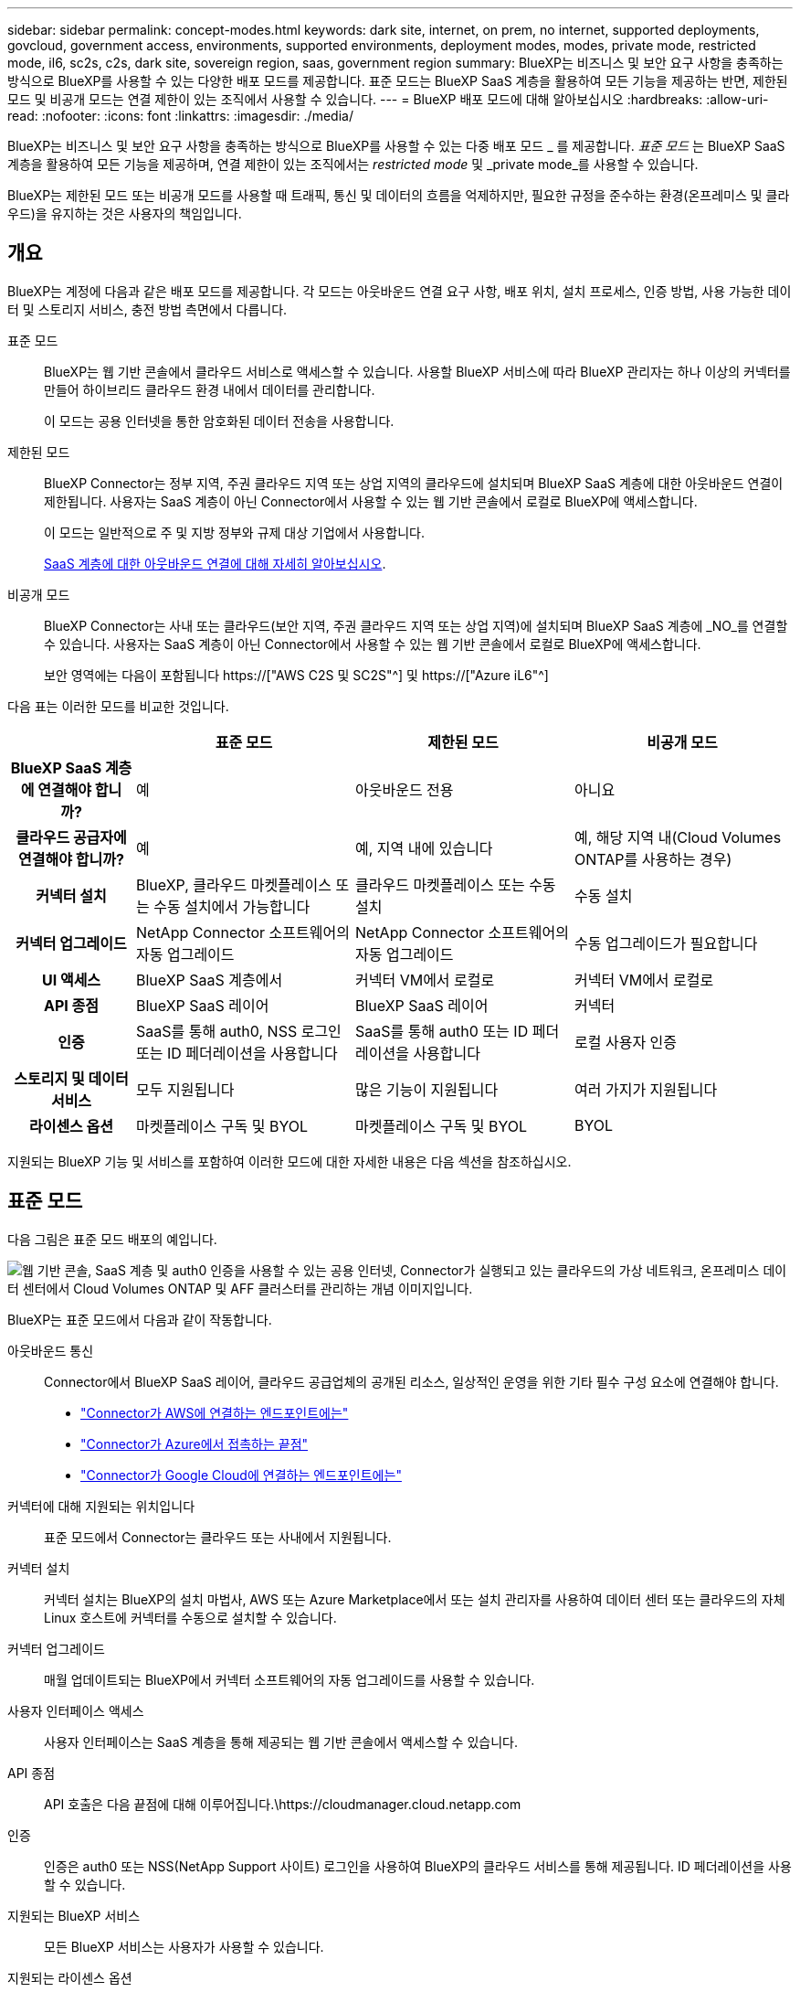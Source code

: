 ---
sidebar: sidebar 
permalink: concept-modes.html 
keywords: dark site, internet, on prem, no internet, supported deployments, govcloud, government access, environments, supported environments, deployment modes, modes, private mode, restricted mode, il6, sc2s, c2s, dark site, sovereign region, saas, government region 
summary: BlueXP는 비즈니스 및 보안 요구 사항을 충족하는 방식으로 BlueXP를 사용할 수 있는 다양한 배포 모드를 제공합니다. 표준 모드는 BlueXP SaaS 계층을 활용하여 모든 기능을 제공하는 반면, 제한된 모드 및 비공개 모드는 연결 제한이 있는 조직에서 사용할 수 있습니다. 
---
= BlueXP 배포 모드에 대해 알아보십시오
:hardbreaks:
:allow-uri-read: 
:nofooter: 
:icons: font
:linkattrs: 
:imagesdir: ./media/


[role="lead"]
BlueXP는 비즈니스 및 보안 요구 사항을 충족하는 방식으로 BlueXP를 사용할 수 있는 다중 배포 모드 _ 를 제공합니다. _표준 모드_ 는 BlueXP SaaS 계층을 활용하여 모든 기능을 제공하며, 연결 제한이 있는 조직에서는 _restricted mode_ 및 _private mode_를 사용할 수 있습니다.

BlueXP는 제한된 모드 또는 비공개 모드를 사용할 때 트래픽, 통신 및 데이터의 흐름을 억제하지만, 필요한 규정을 준수하는 환경(온프레미스 및 클라우드)을 유지하는 것은 사용자의 책임입니다.



== 개요

BlueXP는 계정에 다음과 같은 배포 모드를 제공합니다. 각 모드는 아웃바운드 연결 요구 사항, 배포 위치, 설치 프로세스, 인증 방법, 사용 가능한 데이터 및 스토리지 서비스, 충전 방법 측면에서 다릅니다.

표준 모드:: BlueXP는 웹 기반 콘솔에서 클라우드 서비스로 액세스할 수 있습니다. 사용할 BlueXP 서비스에 따라 BlueXP 관리자는 하나 이상의 커넥터를 만들어 하이브리드 클라우드 환경 내에서 데이터를 관리합니다.
+
--
이 모드는 공용 인터넷을 통한 암호화된 데이터 전송을 사용합니다.

--
제한된 모드:: BlueXP Connector는 정부 지역, 주권 클라우드 지역 또는 상업 지역의 클라우드에 설치되며 BlueXP SaaS 계층에 대한 아웃바운드 연결이 제한됩니다. 사용자는 SaaS 계층이 아닌 Connector에서 사용할 수 있는 웹 기반 콘솔에서 로컬로 BlueXP에 액세스합니다.
+
--
이 모드는 일반적으로 주 및 지방 정부와 규제 대상 기업에서 사용합니다.

<<제한된 모드,SaaS 계층에 대한 아웃바운드 연결에 대해 자세히 알아보십시오>>.

--
비공개 모드:: BlueXP Connector는 사내 또는 클라우드(보안 지역, 주권 클라우드 지역 또는 상업 지역)에 설치되며 BlueXP SaaS 계층에 _NO_를 연결할 수 있습니다. 사용자는 SaaS 계층이 아닌 Connector에서 사용할 수 있는 웹 기반 콘솔에서 로컬로 BlueXP에 액세스합니다.
+
--
보안 영역에는 다음이 포함됩니다 https://["AWS C2S 및 SC2S"^] 및 https://["Azure iL6"^]

--


다음 표는 이러한 모드를 비교한 것입니다.

[cols="16h,28,28,28"]
|===
|  | 표준 모드 | 제한된 모드 | 비공개 모드 


| BlueXP SaaS 계층에 연결해야 합니까? | 예 | 아웃바운드 전용 | 아니요 


| 클라우드 공급자에 연결해야 합니까? | 예 | 예, 지역 내에 있습니다 | 예, 해당 지역 내(Cloud Volumes ONTAP를 사용하는 경우) 


| 커넥터 설치 | BlueXP, 클라우드 마켓플레이스 또는 수동 설치에서 가능합니다 | 클라우드 마켓플레이스 또는 수동 설치 | 수동 설치 


| 커넥터 업그레이드 | NetApp Connector 소프트웨어의 자동 업그레이드 | NetApp Connector 소프트웨어의 자동 업그레이드 | 수동 업그레이드가 필요합니다 


| UI 액세스 | BlueXP SaaS 계층에서 | 커넥터 VM에서 로컬로 | 커넥터 VM에서 로컬로 


| API 종점 | BlueXP SaaS 레이어 | BlueXP SaaS 레이어 | 커넥터 


| 인증 | SaaS를 통해 auth0, NSS 로그인 또는 ID 페더레이션을 사용합니다 | SaaS를 통해 auth0 또는 ID 페더레이션을 사용합니다 | 로컬 사용자 인증 


| 스토리지 및 데이터 서비스 | 모두 지원됩니다 | 많은 기능이 지원됩니다 | 여러 가지가 지원됩니다 


| 라이센스 옵션 | 마켓플레이스 구독 및 BYOL | 마켓플레이스 구독 및 BYOL | BYOL 
|===
지원되는 BlueXP 기능 및 서비스를 포함하여 이러한 모드에 대한 자세한 내용은 다음 섹션을 참조하십시오.



== 표준 모드

다음 그림은 표준 모드 배포의 예입니다.

image:diagram-standard-mode.png["웹 기반 콘솔, SaaS 계층 및 auth0 인증을 사용할 수 있는 공용 인터넷, Connector가 실행되고 있는 클라우드의 가상 네트워크, 온프레미스 데이터 센터에서 Cloud Volumes ONTAP 및 AFF 클러스터를 관리하는 개념 이미지입니다."]

BlueXP는 표준 모드에서 다음과 같이 작동합니다.

아웃바운드 통신:: Connector에서 BlueXP SaaS 레이어, 클라우드 공급업체의 공개된 리소스, 일상적인 운영을 위한 기타 필수 구성 요소에 연결해야 합니다.
+
--
* link:task-set-up-networking-aws.html#endpoints-contacted-from-the-connector["Connector가 AWS에 연결하는 엔드포인트에는"]
* link:task-set-up-networking-azure.html#endpoints-contacted-from-the-connector["Connector가 Azure에서 접촉하는 끝점"]
* link:task-set-up-networking-google.html#endpoints-contacted-from-the-connector["Connector가 Google Cloud에 연결하는 엔드포인트에는"]


--
커넥터에 대해 지원되는 위치입니다:: 표준 모드에서 Connector는 클라우드 또는 사내에서 지원됩니다.
커넥터 설치:: 커넥터 설치는 BlueXP의 설치 마법사, AWS 또는 Azure Marketplace에서 또는 설치 관리자를 사용하여 데이터 센터 또는 클라우드의 자체 Linux 호스트에 커넥터를 수동으로 설치할 수 있습니다.
커넥터 업그레이드:: 매월 업데이트되는 BlueXP에서 커넥터 소프트웨어의 자동 업그레이드를 사용할 수 있습니다.
사용자 인터페이스 액세스:: 사용자 인터페이스는 SaaS 계층을 통해 제공되는 웹 기반 콘솔에서 액세스할 수 있습니다.
API 종점:: API 호출은 다음 끝점에 대해 이루어집니다.\https://cloudmanager.cloud.netapp.com
인증:: 인증은 auth0 또는 NSS(NetApp Support 사이트) 로그인을 사용하여 BlueXP의 클라우드 서비스를 통해 제공됩니다. ID 페더레이션을 사용할 수 있습니다.
지원되는 BlueXP 서비스:: 모든 BlueXP 서비스는 사용자가 사용할 수 있습니다.
지원되는 라이센스 옵션:: 마켓플레이스 가입 및 BYOL은 표준 모드에서 지원되지만 지원되는 라이센스 옵션은 사용 중인 BlueXP 서비스에 따라 다릅니다. 사용 가능한 라이센스 옵션에 대한 자세한 내용은 각 서비스 설명서를 참조하십시오.
표준 모드 시작 방법:: 로 이동합니다 https://["BlueXP 웹 기반 콘솔"^] 을 클릭합니다.
+
--
link:task-quick-start-standard-mode.html["표준 모드를 시작하는 방법에 대해 알아봅니다"].

--




== 제한된 모드

다음 이미지는 제한된 모드 배포의 예입니다.

image:diagram-restricted-mode.png["SaaS 계층 및 auth0 인증을 사용할 수 있는 공용 인터넷, Connector가 실행 중인 클라우드의 가상 네트워크, 웹 기반 콘솔에 대한 액세스 제공, 사내 데이터 센터에서 Cloud Volumes ONTAP 및 AFF 클러스터를 관리하는 개념 이미지입니다."]

BlueXP는 제한된 모드에서 다음과 같이 작동합니다.

아웃바운드 통신:: Connector에서 BlueXP 데이터 서비스를 사용하고, Connector의 자동 소프트웨어 업그레이드를 사용하고, auth0 기반 인증을 사용하고, 과금 목적(스토리지 VM 이름, 할당된 용량, 볼륨 UUID, 유형 및 IOPS)을 위해 메타데이터를 전송하려면 Connector에서 BlueXP SaaS 계층으로 아웃바운드 연결이 필요합니다.
+
--
BlueXP SaaS 계층은 Connector와의 통신을 시작하지 않습니다. 모든 통신은 Connector에 의해 시작되며, Connector는 필요에 따라 SaaS 계층에서 데이터를 끌어가거나 SaaS 계층으로 이동할 수 있습니다.

또한 해당 지역 내의 클라우드 공급자 리소스에 연결해야 합니다.

--
커넥터에 대해 지원되는 위치입니다:: 제한 모드에서 Connector는 정부 지역, 주권 지역 또는 상업 지역의 클라우드에서 지원됩니다.
커넥터 설치:: 커넥터는 AWS 또는 Azure Marketplace에서 설치하거나 자체 Linux 호스트에 수동으로 설치할 수 있습니다.
커넥터 업그레이드:: 매월 업데이트되는 BlueXP에서 커넥터 소프트웨어의 자동 업그레이드를 사용할 수 있습니다.
사용자 인터페이스 액세스:: 사용자 인터페이스는 해당 클라우드 지역에 배포된 Connector에서 액세스할 수 있습니다.
API 종점:: API 호출은 다음 끝점에 대해 이루어집니다.\https://cloudmanager.cloud.netapp.com
인증:: 인증은 auth0을 사용하여 BlueXP의 클라우드 서비스를 통해 제공됩니다. ID 페더레이션을 사용할 수도 있습니다.
지원되는 BlueXP 서비스:: BlueXP는 제한된 모드에서 다음과 같은 스토리지 및 데이터 서비스를 지원합니다.
+
--
[cols="2*"]
|===
| 지원되는 서비스 | 참고 


| ONTAP용 Amazon FSx | 완벽한 지원 


| Azure NetApp Files | 완벽한 지원 


| 백업 및 복구 | 제한 모드가 있는 정부 지역 및 상업 지역에서 지원됩니다. 제한된 모드의 주권 지역에서는 지원되지 않습니다. 애플리케이션, 가상 시스템 및 Kubernetes는 지원되지 않습니다. 


| 분류  a| 
제한 모드가 있는 정부 지역에서 지원됩니다. 상용 지역 또는 제한된 모드의 주권 지역에서는 지원되지 않습니다.

다음과 같은 제한 사항이 적용됩니다.

* OneDrive 계정, SharePoint 계정 및 Google Drive 계정을 검색할 수 없습니다.
* Microsoft Azure 정보 보호(AIP) 레이블 기능은 통합할 수 없습니다.




| Cloud Volumes ONTAP | 완벽한 지원 


| 디지털 지갑 | 제한된 모드에 대해 아래 나열된 지원되는 라이센스 옵션과 함께 디지털 지갑을 사용할 수 있습니다. 


| 온프레미스 ONTAP 클러스터 | Connector를 사용하는 검색과 Connector를 사용하지 않는 검색(직접 검색) 모두 지원됩니다. 커넥터가 있는 온프레미스 클러스터를 검색할 때 고급 보기(System Manager)가 지원되지 않습니다. 


| 복제 | 제한 모드가 있는 정부 지역에서 지원됩니다. 상용 지역 또는 제한된 모드의 주권 지역에서는 지원되지 않습니다. 
|===
--
지원되는 라이센스 옵션:: 제한된 모드에서 지원되는 라이센스 옵션은 다음과 같습니다.
+
--
* 마켓플레이스 구독(시간별 및 연간 계약)
+
다음 사항에 유의하십시오.

+
** Cloud Volumes ONTAP의 경우 용량 기반 라이센스만 지원됩니다.
** Azure에서는 연차 계약이 정부 지역에서 지원되지 않습니다.


* BYOL
+
Cloud Volumes ONTAP의 경우 용량 기반 라이센스와 노드 기반 라이센스가 모두 BYOL에서 지원됩니다.



--
제한된 모드로 시작하는 방법:: BlueXP 계정을 생성할 때 제한된 모드를 활성화해야 합니다.
+
--
아직 계정이 없는 경우 수동으로 설치한 Connector 또는 클라우드 공급자의 마켓플레이스에서 만든 Connector에서 처음 BlueXP에 로그인할 때 계정을 만들고 제한된 모드를 활성화하라는 메시지가 표시됩니다.

이미 계정이 있고 다른 계정을 만들려면 Tenancy API를 사용해야 합니다.

BlueXP에서 계정을 만든 후에는 제한된 모드 설정을 변경할 수 없습니다. 나중에 제한 모드를 활성화할 수 없으며 나중에 비활성화할 수 없습니다. 계정을 생성할 때 설정해야 합니다.

* link:task-quick-start-restricted-mode.html["제한된 모드로 시작하는 방법에 대해 알아봅니다"].
* link:task-create-account.html["추가 BlueXP 계정을 만드는 방법에 대해 알아봅니다"].


--




== 비공개 모드

비공개 모드에서는 Connector를 온프레미스 또는 클라우드에 설치한 다음 BlueXP를 사용하여 하이브리드 클라우드 전체에서 데이터를 관리할 수 있습니다. BlueXP SaaS 계층에 연결할 수 없습니다.

다음 이미지는 클라우드에서 커넥터가 설치되고 Cloud Volumes ONTAP 및 온프레미스 ONTAP 클러스터를 모두 관리하는 프라이빗 모드 구축의 예를 보여줍니다.

image:diagram-private-mode-cloud.png["Connector가 실행 중이고 웹 기반 콘솔에 대한 액세스를 제공하고 온프레미스 데이터 센터에서 Cloud Volumes ONTAP 및 AFF 클러스터를 관리하는 클라우드 내 가상 네트워크를 보여 주는 개념적 이미지입니다."]

한편 두 번째 이미지는 커넥터가 사내에 설치되어 온프레미스 ONTAP 클러스터를 관리하고 지원되는 BlueXP 데이터 서비스에 대한 액세스를 제공하는 비공개 모드 배포의 예를 보여줍니다.

image:diagram-private-mode-onprem.png["Connector가 실행 중이고 웹 기반 콘솔, BlueXP 데이터 서비스에 대한 액세스를 제공하고 사내 데이터 센터에서 AFF 클러스터를 관리하는 온프레미스 데이터 센터를 보여 주는 개념적 이미지입니다."]

BlueXP는 개인 모드에서 다음과 같이 작동합니다.

아웃바운드 통신:: 아웃바운드 연결이 필요하지 않습니다. 모든 패키지, 종속성 및 필수 구성 요소는 커넥터와 함께 패키지로 제공되며 로컬 시스템에서 제공됩니다. Cloud Volumes ONTAP를 구축하는 경우에만 클라우드 공급자의 공개 리소스에 연결해야 합니다.
커넥터에 대해 지원되는 위치입니다:: 프라이빗 모드에서 Connector는 클라우드 또는 온프레미스에서 지원됩니다.
커넥터 설치:: Connector 수동 설치는 클라우드 또는 온프레미스 Linux 호스트에서 지원됩니다.
커넥터 업그레이드:: 커넥터 소프트웨어를 수동으로 업그레이드해야 합니다. 커넥터 소프트웨어는 정의되지 않은 간격으로 NetApp Support 사이트에 게시됩니다.
사용자 인터페이스 액세스:: 사용자 인터페이스는 클라우드 지역 또는 사내에 구축된 Connector에서 액세스할 수 있습니다.
API 종점:: API 호출은 Connector 가상 시스템으로 이루어집니다.
인증:: 로컬 사용자 관리 및 액세스를 통해 인증이 제공됩니다. BlueXP의 클라우드 서비스를 통해 인증이 제공되지 않습니다.
클라우드 배포 시 BlueXP 서비스가 지원됩니다:: BlueXP는 Connector를 클라우드에 설치할 때 다음과 같은 개인 모드로 저장 및 데이터 서비스를 지원합니다.
+
--
[cols="2*"]
|===
| 지원되는 서비스 | 참고 


| 백업 및 복구 | AWS 및 Azure 상용 지역에서 지원됩니다. Google Cloud 또는 에서는 지원되지 않습니다 https://["AWS C2S/SC2S"^] 또는 https://["Azure iL6"^] 


| Cloud Volumes ONTAP | 인터넷에 액세스할 수 없으므로 자동화된 소프트웨어 업그레이드, AutoSupport 및 AWS 비용 정보와 같은 기능을 사용할 수 없습니다. 


| 디지털 지갑 | 개인 모드에서는 아래 나열된 지원되는 라이센스 옵션과 함께 디지털 지갑을 사용할 수 있습니다. 


| 온프레미스 ONTAP 클러스터 | Connector가 설치된 클라우드 및 사내 환경에 대한 연결이 필요합니다. 커넥터가 없는 검색(직접 검색)은 지원되지 않습니다. 
|===
--
사내 배포에서 지원되는 BlueXP 서비스:: BlueXP는 Connector를 사내에 설치할 때 다음과 같은 개인 모드로 저장 및 데이터 서비스를 지원합니다.
+
--
[cols="2*"]
|===
| 지원되는 서비스 | 참고 


| 백업 및 복구 | 사내 ONTAP 볼륨을 StorageGRID 시스템에 대해서만 백업 및 복원을 지원합니다.https://["사내 ONTAP 데이터를 StorageGRID에 백업하는 방법을 알아보십시오"^] 


| 분류  a| 
* 지원되는 데이터 원본은 로컬에서 검색할 수 있는 원본뿐입니다.
+
https://["로컬로 검색할 수 있는 소스를 봅니다"^]

* 아웃바운드 인터넷 액세스가 필요한 기능은 지원되지 않습니다.
+
https://["기능 제한 사항을 봅니다"^]





| 디지털 지갑 | 개인 모드에서는 아래 나열된 지원되는 라이센스 옵션과 함께 디지털 지갑을 사용할 수 있습니다. 


| 온프레미스 ONTAP 클러스터 | 커넥터가 없는 검색(직접 검색)은 지원되지 않습니다. 


| 복제 | 완벽한 지원 
|===
--
지원되는 라이센스 옵션:: BYOL은 프라이빗 모드에서만 지원됩니다.
+
--
Cloud Volumes ONTAP BYOL의 경우 노드 기반 라이센스만 지원됩니다. 용량 기반 라이센스는 지원되지 않습니다. 아웃바운드 인터넷 연결을 사용할 수 없으므로 BlueXP 디지털 지갑에서 Cloud Volumes ONTAP 라이선스 파일을 수동으로 업로드해야 합니다.

https://["BlueXP 디지털 지갑에 라이센스를 추가하는 방법에 대해 알아봅니다"^]

--
비공개 모드를 시작하는 방법:: 비공개 모드는 NetApp Support 사이트에서 "오프라인" 설치 프로그램을 다운로드하여 사용할 수 있습니다.
+
--
link:task-quick-start-private-mode.html["비공개 모드를 시작하는 방법에 대해 알아보십시오"].

--




== 서비스 및 기능 비교

다음 표는 제한된 모드 및 비공개 모드에서 지원되는 BlueXP 서비스 및 기능을 신속하게 식별하는 데 도움이 됩니다.

일부 서비스는 제한 사항으로 지원될 수 있습니다. 제한된 모드 및 비공개 모드에서 이러한 서비스를 지원하는 방법에 대한 자세한 내용은 위의 섹션을 참조하십시오.

[cols="19,27,27,27"]
|===
| 제품 영역 | BlueXP 서비스 또는 기능 | 제한된 모드 | 비공개 모드 


.11+| * 작업 환경 * | ONTAP용 Amazon FSx | 예 | 아니요 


| Amazon S3 | 아니요 | 아니요 


| Azure Blob | 아니요 | 아니요 


| Azure NetApp Files | 예 | 아니요 


| Cloud Volumes ONTAP | 예 | 예 


| Google Cloud용 Cloud Volumes Service | 아니요 | 아니요 


| Google 클라우드 스토리지 | 아니요 | 아니요 


| Kubernetes 클러스터 | 아니요 | 아니요 


| 온프레미스 ONTAP 클러스터 | 예 | 예 


| E-Series 를 참조하십시오 | 아니요 | 아니요 


| StorageGRID | 아니요 | 아니요 


.13+| 서비스 * | 백업 및 복구 | 예 | 예 


| 분류 | 예 | 예 


| 클라우드 운영 | 아니요 | 아니요 


| 복사 및 동기화 | 아니요 | 아니요 


| 디지털 자문업체 | 아니요 | 아니요 


| 디지털 지갑 | 예 | 예 


| 경제적인 효율성 | 아니요 | 아니요 


| 에지 캐싱 | 아니요 | 아니요 


| 운영 복원력 | 아니요 | 아니요 


| 랜섬웨어 보호 | 아니요 | 아니요 


| 해결 | 아니요 | 아니요 


| 복제 | 예 | 예 


| 계층화 | 아니요 | 아니요 


.4+| * 기능 * | 자격 증명 | 예 | 예 


| NSS 계정 | 예 | 아니요 


| 알림 | 예 | 아니요 


| 타임라인 | 예 | 예 
|===